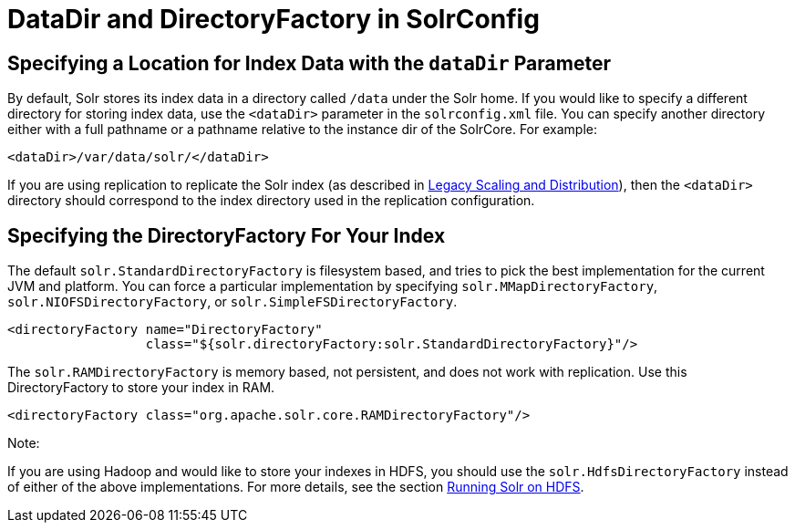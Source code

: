 DataDir and DirectoryFactory in SolrConfig
==========================================
:page-shortname: datadir-and-directoryfactory-in-solrconfig
:page-permalink: datadir-and-directoryfactory-in-solrconfig.html

[[DataDirandDirectoryFactoryinSolrConfig-SpecifyingaLocationforIndexDatawiththedataDirParameter]]
== Specifying a Location for Index Data with the `dataDir` Parameter

By default, Solr stores its index data in a directory called `/data` under the Solr home. If you would like to specify a different directory for storing index data, use the `<dataDir>` parameter in the `solrconfig.xml` file. You can specify another directory either with a full pathname or a pathname relative to the instance dir of the SolrCore. For example:

[source,xml]
----
<dataDir>/var/data/solr/</dataDir>
----

If you are using replication to replicate the Solr index (as described in <<legacy-scaling-and-distribution.adoc,Legacy Scaling and Distribution>>), then the `<dataDir>` directory should correspond to the index directory used in the replication configuration.

[[DataDirandDirectoryFactoryinSolrConfig-SpecifyingtheDirectoryFactoryForYourIndex]]
== Specifying the DirectoryFactory For Your Index

The default `solr.StandardDirectoryFactory` is filesystem based, and tries to pick the best implementation for the current JVM and platform. You can force a particular implementation by specifying `solr.MMapDirectoryFactory`, `solr.NIOFSDirectoryFactory`, or `solr.SimpleFSDirectoryFactory`.

[source,xml]
----
<directoryFactory name="DirectoryFactory"
                  class="${solr.directoryFactory:solr.StandardDirectoryFactory}"/>
----

The `solr.RAMDirectoryFactory` is memory based, not persistent, and does not work with replication. Use this DirectoryFactory to store your index in RAM.

[source,xml]
----
<directoryFactory class="org.apache.solr.core.RAMDirectoryFactory"/>
----

Note:

If you are using Hadoop and would like to store your indexes in HDFS, you should use the `solr.HdfsDirectoryFactory` instead of either of the above implementations. For more details, see the section <<running-solr-on-hdfs.adoc,Running Solr on HDFS>>.
